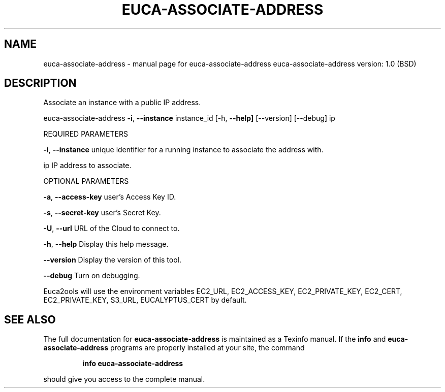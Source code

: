 .\" DO NOT MODIFY THIS FILE!  It was generated by help2man 1.36.
.TH EUCA-ASSOCIATE-ADDRESS "1" "June 2009" "euca-associate-address     euca-associate-address version: 1.0 (BSD)" "User Commands"
.SH NAME
euca-associate-address \- manual page for euca-associate-address     euca-associate-address version: 1.0 (BSD)
.SH DESCRIPTION
Associate an instance with a public IP address.
.PP
euca\-associate\-address \fB\-i\fR, \fB\-\-instance\fR instance_id
[\-h, \fB\-\-help]\fR [\-\-version] [\-\-debug] ip
.PP
REQUIRED PARAMETERS
.PP
        
\fB\-i\fR, \fB\-\-instance\fR                  unique identifier for a running instance to associate the address with.
.PP
ip                              IP address to associate.
.PP
OPTIONAL PARAMETERS
.PP
\fB\-a\fR, \fB\-\-access\-key\fR                user's Access Key ID.
.PP
\fB\-s\fR, \fB\-\-secret\-key\fR                user's Secret Key.
.PP
\fB\-U\fR, \fB\-\-url\fR                       URL of the Cloud to connect to.
.PP
\fB\-h\fR, \fB\-\-help\fR                      Display this help message.
.PP
\fB\-\-version\fR                       Display the version of this tool.
.PP
\fB\-\-debug\fR                         Turn on debugging.
.PP
Euca2ools will use the environment variables EC2_URL, EC2_ACCESS_KEY, EC2_PRIVATE_KEY, EC2_CERT, EC2_PRIVATE_KEY, S3_URL, EUCALYPTUS_CERT by default.
.SH "SEE ALSO"
The full documentation for
.B euca-associate-address
is maintained as a Texinfo manual.  If the
.B info
and
.B euca-associate-address
programs are properly installed at your site, the command
.IP
.B info euca-associate-address
.PP
should give you access to the complete manual.

